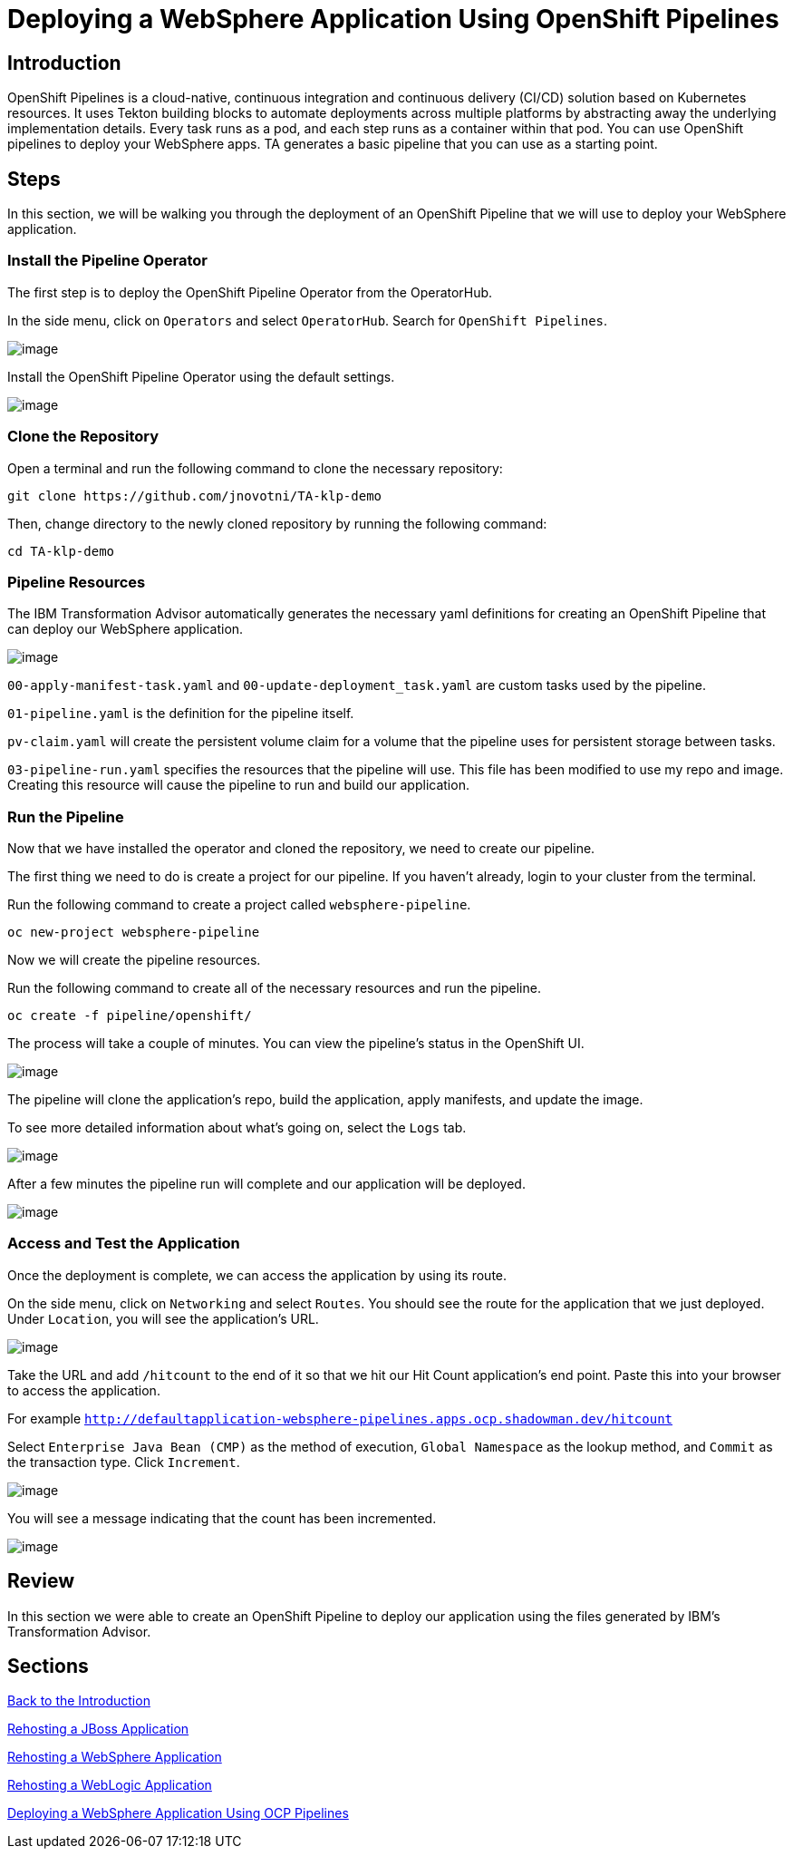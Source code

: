= Deploying a WebSphere Application Using OpenShift Pipelines

== Introduction

OpenShift Pipelines is a cloud-native, continuous integration and continuous delivery (CI/CD) solution based on Kubernetes resources. It uses Tekton building blocks to automate deployments across multiple platforms by abstracting away the underlying implementation details. Every task runs as a pod, and each step runs as a container within that pod. You can use OpenShift pipelines to deploy your WebSphere apps. TA generates a basic pipeline that you can use as a starting point.

== Steps

In this section, we will be walking you through the deployment of an OpenShift Pipeline that we will use to deploy your WebSphere application.

=== Install the Pipeline Operator

The first step is to deploy the OpenShift Pipeline Operator from the OperatorHub.

In the side menu, click on `Operators` and select `OperatorHub`. Search for `OpenShift Pipelines`.

image::./Images/PipelinesOperatorHub.png[image]

Install the OpenShift Pipeline Operator using the default settings.

image::./Images/PipelinesOperatorInstall.png[image]

=== Clone the Repository

Open a terminal and run the following command to clone the necessary repository:

```
git clone https://github.com/jnovotni/TA-klp-demo
```

Then, change directory to the newly cloned repository by running the following command:

```
cd TA-klp-demo
```

=== Pipeline Resources

The IBM Transformation Advisor automatically generates the necessary yaml definitions for creating an OpenShift Pipeline that can deploy our WebSphere application.

image::./Images/PipelinesGeneratedFiles.png[image]

`00-apply-manifest-task.yaml` and `00-update-deployment_task.yaml` are custom tasks used by the pipeline.

`01-pipeline.yaml` is the definition for the pipeline itself.

`pv-claim.yaml` will create the persistent volume claim for a volume that the pipeline uses for persistent storage between tasks.

`03-pipeline-run.yaml` specifies the resources that the pipeline will use. This file has been modified to use my repo and image. Creating this resource will cause the pipeline to run and build our application.

=== Run the Pipeline

Now that we have installed the operator and cloned the repository, we need to create our pipeline.

The first thing we need to do is create a project for our pipeline. If you haven't already, login to your cluster from the terminal.

Run the following command to create a project called `websphere-pipeline`.

```
oc new-project websphere-pipeline
```

Now we will create the pipeline resources.

Run the following command to create all of the necessary resources and run the pipeline.

```
oc create -f pipeline/openshift/
```

The process will take a couple of minutes. You can view the pipeline's status in the OpenShift UI.

image::./Images/PipelinesRunning.png[image]

The pipeline will clone the application's repo, build the application, apply manifests, and update the image.

To see more detailed information about what's going on, select the `Logs` tab.

image::./Images/PipelinesRunningLogs.png[image]

After a few minutes the pipeline run will complete and our application will be deployed.

image::./Images/PipelinesRunCompleted.png[image]

=== Access and Test the Application

Once the deployment is complete, we can access the application by using its route.

On the side menu, click on `Networking` and select `Routes`. You should see the route for the application that we just deployed. Under `Location`, you will see the application's URL.

image::./Images/PipelinesRoutes.png[image]

Take the URL and add `/hitcount` to the end of it so that we hit our Hit Count application's end point. Paste this into your browser to access the application.

For example `http://defaultapplication-websphere-pipelines.apps.ocp.shadowman.dev/hitcount`

Select `Enterprise Java Bean (CMP)` as the method of execution, `Global Namespace` as the lookup method, and `Commit` as the transaction type. Click `Increment`.

image::./Images/HitCountApplication03.png[image]

You will see a message indicating that the count has been incremented.

image::./Images/IncrementedCount.png[image]

== Review

In this section we were able to create an OpenShift Pipeline to deploy our application using the files generated by IBM's Transformation Advisor.

== Sections

<<Introduction.adoc#, Back to the Introduction>>

<<JBossRehost.adoc#, Rehosting a JBoss Application>>

<<WebSphereRehost.adoc#, Rehosting a WebSphere Application>>

<<WebLogicRehost.adoc#, Rehosting a WebLogic Application>>

<<OpenShiftPipelines.adoc#, Deploying a WebSphere Application Using OCP Pipelines>>
